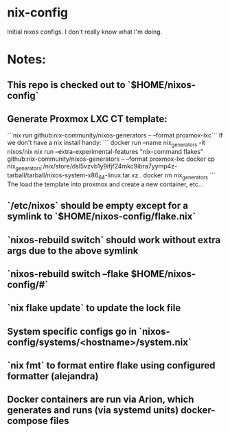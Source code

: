 * nix-config
Initial nixos configs. I don't really know what I'm doing.
* Notes:
** This repo is checked out to `$HOME/nixos-config`
** Generate Proxmox LXC CT template:
```nix run github:nix-community/nixos-generators -- --format proxmox-lxc```
If we don't have a nix install handy:
```
docker run --name nix_generators -it nixos/nix nix run --extra-experimental-features "nix-command flakes" github:nix-community/nixos-generators -- --format proxmox-lxc
docker cp nix_generators:/nix/store/dsl5vzvb1y9ifjf24mkc9ibra7yymp4z-tarball/tarball/nixos-system-x86_64-linux.tar.xz .
docker rm nix_generators
```
The load the template into proxmox and create a new container, etc...
** `/etc/nixos` should be empty except for a symlink to `$HOME/nixos-config/flake.nix`
** `nixos-rebuild switch` should work without extra args due to the above symlink
** `nixos-rebuild switch --flake $HOME/nixos-config/#`
** `nix flake update` to update the lock file
** System specific configs go in `nixos-config/systems/<hostname>/system.nix`
** `nix fmt` to format entire flake using configured formatter (alejandra)
** Docker containers are run via Arion, which generates and runs (via systemd units) docker-compose files
